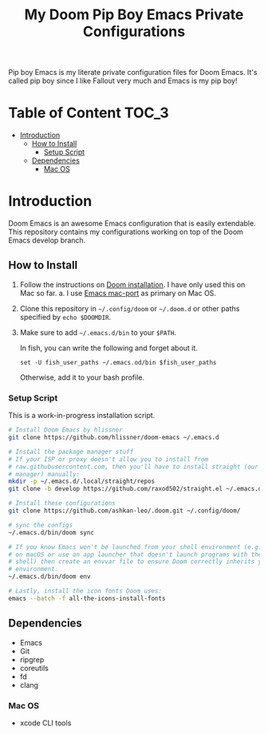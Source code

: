#+TITLE:   My Doom Pip Boy Emacs Private Configurations

Pip boy Emacs is my literate private configuration files for Doom Emacs. It's
called pip boy since I like Fallout very much and Emacs is my pip boy!

* Table of Content :TOC_3:
- [[#introduction][Introduction]]
  - [[#how-to-install][How to Install]]
    - [[#setup-script][Setup Script]]
  - [[#dependencies][Dependencies]]
    - [[#mac-os][Mac OS]]

* Introduction
Doom Emacs is an awesome Emacs configuration that is easily extendable. This
repository contains my configurations working on top of the Doom Emacs develop
branch.

** How to Install
1. Follow the instructions on [[https://github.com/hlissner/doom-emacs/blob/develop/docs/getting_started.org#emacs--dependencies][Doom installation]]. I have only used this on Mac so
   far.
   a. I use [[https://github.com/railwaycat/homebrew-emacsmacport][Emacs mac-port]] as primary on Mac OS.
2. Clone this repository in =~/.config/doom= or =~/.doom.d= or other paths specified
   by =echo $DOOMDIR=.
3. Make sure to add =~/.emacs.d/bin= to your =$PATH=.

   In fish, you can write the following and forget about it.
   #+BEGIN_SRC fish
   set -U fish_user_paths ~/.emacs.od/bin $fish_user_paths
   #+END_SRC
   Otherwise, add it to your bash profile.

*** Setup Script
This is a work-in-progress installation script.
#+BEGIN_SRC bash
# Install Doom Emacs by hlissner
git clone https://github.com/hlissner/doom-emacs ~/.emacs.d

# Install the package manager stuff
# If your ISP or proxy doesn't allow you to install from
# raw.githubusercontent.com, then you'll have to install straight (our package
# manager) manually:
mkdir -p ~/.emacs.d/.local/straight/repos
git clone -b develop https://github.com/raxod502/straight.el ~/.emacs.d/.local/straight/repos/straight.el

# Install these configurations
git clone https://github.com/ashkan-leo/.doom.git ~/.config/doom/

# sync the configs
~/.emacs.d/bin/doom sync

# If you know Emacs won't be launched from your shell environment (e.g. you're
# on macOS or use an app launcher that doesn't launch programs with the correct
# shell) then create an envvar file to ensure Doom correctly inherits your shell
# environment.
~/.emacs.d/bin/doom env

# Lastly, install the icon fonts Doom uses:
emacs --batch -f all-the-icons-install-fonts
#+END_SRC

** Dependencies
+ Emacs
+ Git
+ ripgrep
+ coreutils
+ fd
+ clang
*** Mac OS
+ xcode CLI tools
